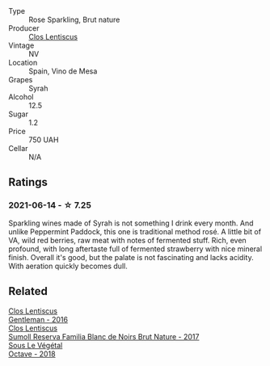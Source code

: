 :PROPERTIES:
:ID:                     5c2dfa75-d6c2-4b4e-81f3-48ea7ad858c7
:END:
- Type :: Rose Sparkling, Brut nature
- Producer :: [[barberry:/producers/7ee0380b-9c4c-4328-89e2-c44f9dfda9c1][Clos Lentiscus]]
- Vintage :: NV
- Location :: Spain, Vino de Mesa
- Grapes :: Syrah
- Alcohol :: 12.5
- Sugar :: 1.2
- Price :: 750 UAH
- Cellar :: N/A

** Ratings
:PROPERTIES:
:ID:                     1668b549-8bcf-4b98-8694-5c5ad2cc47cc
:END:

*** 2021-06-14 - ☆ 7.25
:PROPERTIES:
:ID:                     c642dc41-76e0-4a1c-8717-3d03b85d6d40
:END:

Sparkling wines made of Syrah is not something I drink every month. And unlike Peppermint Paddock, this one is traditional method rosé. A little bit of VA, wild red berries, raw meat with notes of fermented stuff. Rich, even profound, with long aftertaste full of fermented strawberry with nice mineral finish. Overall it's good, but the palate is not fascinating and lacks acidity. With aeration quickly becomes dull.

** Related
:PROPERTIES:
:ID:                     53153314-cc81-413c-81a5-17eb54e5713d
:END:

#+begin_export html
<div class="flex-container">
  <a class="flex-item flex-item-left" href="/wines/ad694be5-b034-4587-8c7a-b7e1da05c101.html">
    <img class="flex-bottle" src="/images/ad/694be5-b034-4587-8c7a-b7e1da05c101/2022-07-16-11-20-10-F79FDE7F-7261-4E8C-A972-96D36AA45AC9-1-105-c.webp"></img>
    <section class="h text-small text-lighter">Clos Lentiscus</section>
    <section class="h text-bolder">Gentleman - 2016</section>
  </a>

  <a class="flex-item flex-item-right" href="/wines/ffdc5fb3-d7ad-477b-89ba-45ed797c8015.html">
    <section class="h text-small text-lighter">Clos Lentiscus</section>
    <section class="h text-bolder">Sumoll Reserva Familia Blanc de Noirs Brut Nature - 2017</section>
  </a>

  <a class="flex-item flex-item-left" href="/wines/55d3286d-d7ce-4659-abca-b0bee73944a9.html">
    <img class="flex-bottle" src="/images/55/d3286d-d7ce-4659-abca-b0bee73944a9/2021-06-15-08-32-24-53AB4DC4-9B36-4AB1-97DB-F7347BED1549-1-105-c.webp"></img>
    <section class="h text-small text-lighter">Sous Le Végétal</section>
    <section class="h text-bolder">Octave - 2018</section>
  </a>

</div>
#+end_export
